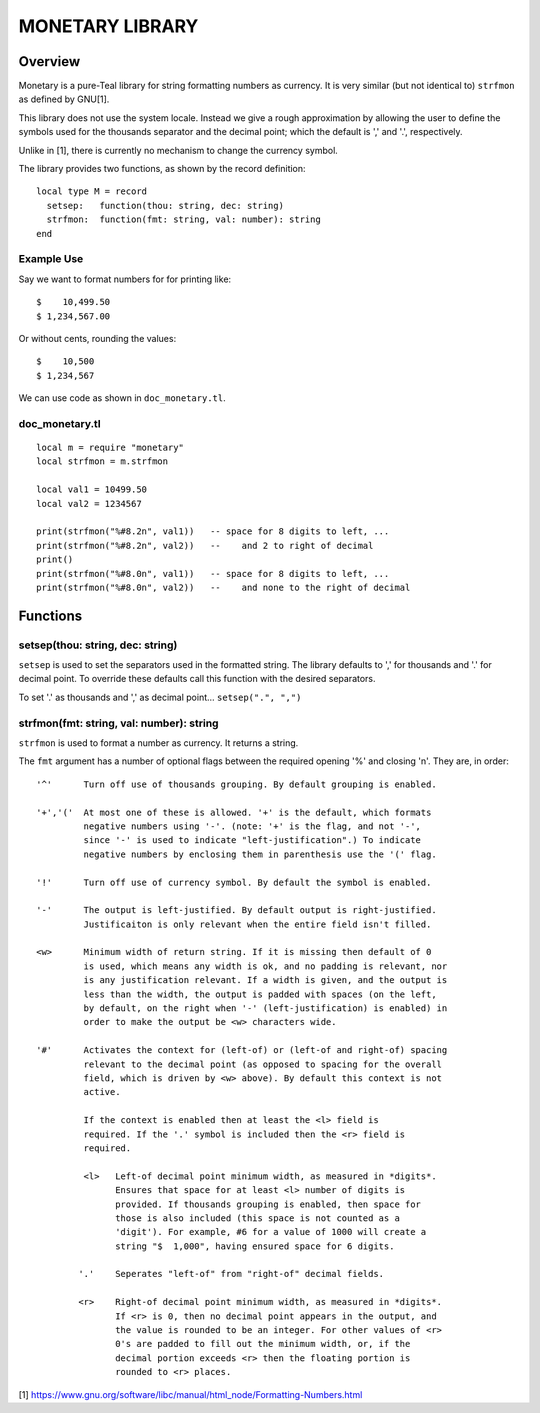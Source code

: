 MONETARY LIBRARY
================

Overview
--------
Monetary is a pure-Teal library for string formatting numbers as currency.
It is very similar (but not identical to) ``strfmon`` as defined by GNU[1].

This library does not use the system locale. Instead we give a rough
approximation by allowing the user to define the symbols used for the thousands
separator and the decimal point; which the default is ',' and '.', respectively.

Unlike in [1], there is currently no mechanism to change the currency symbol.

The library provides two functions, as shown by the record definition::

  local type M = record
    setsep:   function(thou: string, dec: string)
    strfmon:  function(fmt: string, val: number): string
  end

Example Use
...........

Say we want to format numbers for for printing like::

  $    10,499.50
  $ 1,234,567.00

Or without cents, rounding the values::

  $    10,500   
  $ 1,234,567

We can use code as shown in ``doc_monetary.tl``.

doc_monetary.tl
...............
::

  local m = require "monetary"
  local strfmon = m.strfmon

  local val1 = 10499.50
  local val2 = 1234567

  print(strfmon("%#8.2n", val1))   -- space for 8 digits to left, ...
  print(strfmon("%#8.2n", val2))   --    and 2 to right of decimal
  print()
  print(strfmon("%#8.0n", val1))   -- space for 8 digits to left, ...
  print(strfmon("%#8.0n", val2))   --    and none to the right of decimal


Functions
---------

setsep(thou: string, dec: string)
.................................

``setsep`` is used to set the separators used in the formatted string.
The library defaults to ',' for thousands and '.' for decimal point. To override
these defaults call this function with the desired separators.

To set '.' as thousands and ',' as decimal point...
``setsep(".", ",")``

strfmon(fmt: string, val: number): string
.........................................

``strfmon`` is used to format a number as currency. It returns a string.

The ``fmt`` argument has a number of optional flags between the required opening
'%' and closing 'n'.  They are, in order::

  '^'      Turn off use of thousands grouping. By default grouping is enabled.

  '+','('  At most one of these is allowed. '+' is the default, which formats
           negative numbers using '-'. (note: '+' is the flag, and not '-',
           since '-' is used to indicate "left-justification".) To indicate
           negative numbers by enclosing them in parenthesis use the '(' flag.

  '!'      Turn off use of currency symbol. By default the symbol is enabled.

  '-'      The output is left-justified. By default output is right-justified.
           Justificaiton is only relevant when the entire field isn't filled.

  <w>      Minimum width of return string. If it is missing then default of 0
           is used, which means any width is ok, and no padding is relevant, nor
           is any justification relevant. If a width is given, and the output is
           less than the width, the output is padded with spaces (on the left,
           by default, on the right when '-' (left-justification) is enabled) in
           order to make the output be <w> characters wide.

  '#'      Activates the context for (left-of) or (left-of and right-of) spacing
           relevant to the decimal point (as opposed to spacing for the overall
           field, which is driven by <w> above). By default this context is not
           active.

           If the context is enabled then at least the <l> field is
           required. If the '.' symbol is included then the <r> field is
           required.

           <l>   Left-of decimal point minimum width, as measured in *digits*.
                 Ensures that space for at least <l> number of digits is
                 provided. If thousands grouping is enabled, then space for
                 those is also included (this space is not counted as a
                 'digit'). For example, #6 for a value of 1000 will create a
                 string "$  1,000", having ensured space for 6 digits.

          '.'    Seperates "left-of" from "right-of" decimal fields.

          <r>    Right-of decimal point minimum width, as measured in *digits*.
                 If <r> is 0, then no decimal point appears in the output, and
                 the value is rounded to be an integer. For other values of <r>
                 0's are padded to fill out the minimum width, or, if the
                 decimal portion exceeds <r> then the floating portion is
                 rounded to <r> places.

[1] https://www.gnu.org/software/libc/manual/html_node/Formatting-Numbers.html
